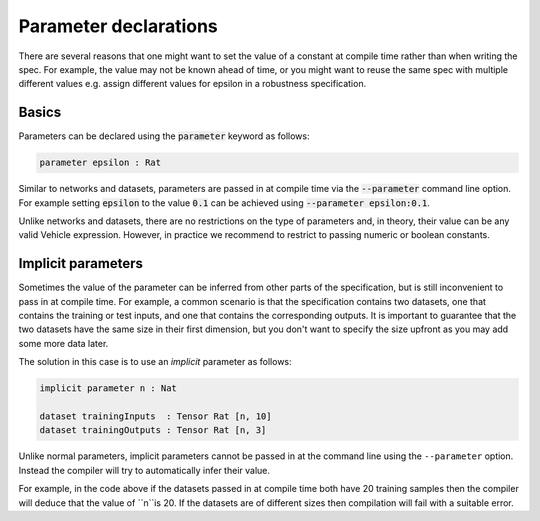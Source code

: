 Parameter declarations
======================

There are several reasons that one might want to set the value of
a constant at compile time rather than when writing the spec. For example,
the value may not be known ahead of time, or you might want to reuse the
same spec with multiple different values e.g. assign different values
for epsilon in a robustness specification.

Basics
------

Parameters can be declared using the :code:`parameter` keyword as follows:

.. code-block:: agda

   parameter epsilon : Rat

Similar to networks and datasets, parameters are passed in at compile time via
the :code:`--parameter` command line option. For example setting :code:`epsilon` to
the value :code:`0.1` can be achieved using :code:`--parameter epsilon:0.1`.

Unlike networks and datasets, there are no restrictions on the type of
parameters and, in theory, their value can be any valid Vehicle expression.
However, in practice we recommend to restrict to passing numeric or boolean
constants.

Implicit parameters
-------------------

Sometimes the value of the parameter can be inferred from other parts of the
specification, but is still inconvenient to pass in at compile time.
For example, a common scenario is that the specification contains two datasets,
one that contains the training or test inputs, and one that contains the
corresponding outputs.
It is important to guarantee that the two datasets have the same size in their
first dimension, but you don't want to specify the size upfront as you may add
some more data later.

The solution in this case is to use an *implicit* parameter as follows:

.. code-block:: agda

   implicit parameter n : Nat

   dataset trainingInputs  : Tensor Rat [n, 10]
   dataset trainingOutputs : Tensor Rat [n, 3]

Unlike normal parameters, implicit parameters cannot be passed in at the
command line using the ``--parameter`` option.
Instead the compiler will try to automatically infer their value.

For example, in the code above if the datasets passed in at compile time both
have 20 training samples then the compiler will deduce that the value of ``n``is 20.
If the datasets are of different sizes then compilation will fail with a
suitable error.


